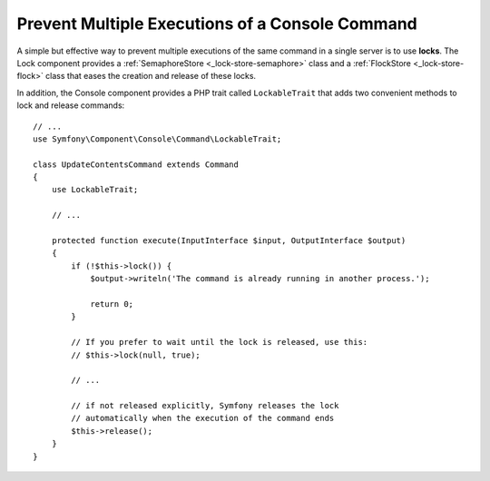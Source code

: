Prevent Multiple Executions of a Console Command
================================================

.. versionadded:: 3.2
    The ``LockableTrait`` was introduced in Symfony 3.2.

A simple but effective way to prevent multiple executions of the same command in
a single server is to use **locks**. The Lock component provides a
:ref:`SemaphoreStore <_lock-store-semaphore>` class and a
:ref:`FlockStore <_lock-store-flock>` class that eases the creation and
release of these locks.

In addition, the Console component provides a PHP trait called ``LockableTrait``
that adds two convenient methods to lock and release commands::

    // ...
    use Symfony\Component\Console\Command\LockableTrait;

    class UpdateContentsCommand extends Command
    {
        use LockableTrait;

        // ...

        protected function execute(InputInterface $input, OutputInterface $output)
        {
            if (!$this->lock()) {
                $output->writeln('The command is already running in another process.');

                return 0;
            }

            // If you prefer to wait until the lock is released, use this:
            // $this->lock(null, true);

            // ...

            // if not released explicitly, Symfony releases the lock
            // automatically when the execution of the command ends
            $this->release();
        }
    }
